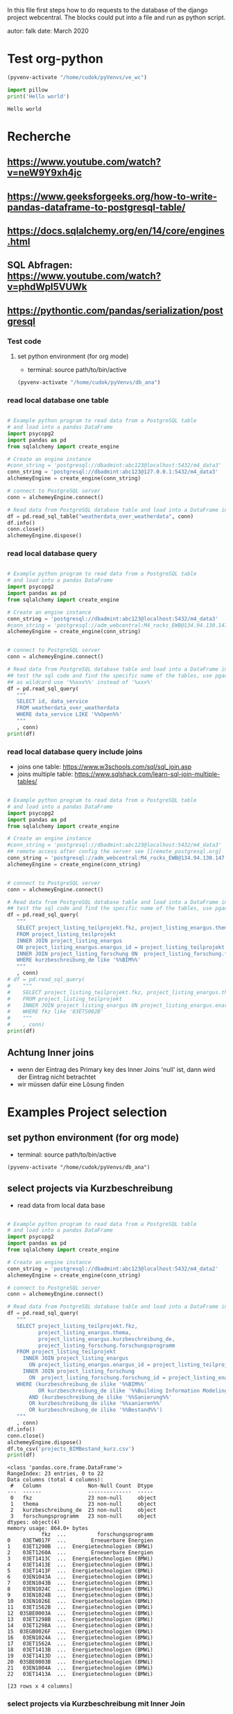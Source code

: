 In this file first steps how to do requests to the database of the django
project webcentral. The blocks could put into a file and run as python script.

autor: falk
date: March 2020

* Test org-python

#+BEGIN_SRC emacs-lisp :session python
(pyvenv-activate "/home/cudok/pyVenvs/ve_wc")
#+END_SRC

#+RESULTS:


#+NAME: Hello world org-python
#+BEGIN_SRC python :session python :results output
import pillow
print('Hello world')

#+END_SRC

#+RESULTS: Hello world org-python

#+RESULTS:
: Hello world

* Recherche
** https://www.youtube.com/watch?v=neW9Y9xh4jc
** https://www.geeksforgeeks.org/how-to-write-pandas-dataframe-to-postgresql-table/
** https://docs.sqlalchemy.org/en/14/core/engines.html
** SQL Abfragen: https://www.youtube.com/watch?v=phdWpI5VUWk
** https://pythontic.com/pandas/serialization/postgresql

*** Test code
**** set python environment (for org mode)
- terminal: source path/to/bin/active
#+BEGIN_SRC emacs-lisp :session py_wc
(pyvenv-activate "/home/cudok/pyVenvs/db_ana")
#+END_SRC

#+RESULTS:

*** read local database one table
#+BEGIN_SRC python :session py_wc :results output

# Example python program to read data from a PostgreSQL table
# and load into a pandas DataFrame
import psycopg2
import pandas as pd
from sqlalchemy import create_engine

# Create an engine instance
#conn_string = 'postgresql://dbadmint:abc123@localhost:5432/m4_data3'
conn_string = 'postgresql://dbadmint:abc123@127.0.0.1:5432/m4_data3'
alchemeyEngine = create_engine(conn_string)

# connect to PostgreSQL server
conn = alchemeyEngine.connect()

# Read data from PostgreSQL database table and load into a DataFrame instance
df = pd.read_sql_table("weatherdata_over_weatherdata", conn)
df.info()
conn.close()
alchemeyEngine.dispose()
#+END_SRC

#+RESULTS:
#+begin_example
<class 'pandas.core.frame.DataFrame'>
RangeIndex: 8 entries, 0 to 7
Data columns (total 13 columns):
 #   Column               Non-Null Count  Dtype
---  ------               --------------  -----
 0   id                   8 non-null      int64
 1   data_service         8 non-null      object
 2   short_description    8 non-null      object
 3   provider             8 non-null      object
 4   further_information  8 non-null      object
 5   data_url             8 non-null      object
 6   logo_url             8 non-null      object
 7   applications         8 non-null      object
 8   last_update          8 non-null      object
 9   license              8 non-null      object
 10  category             8 non-null      object
 11  image                8 non-null      object
 12  long_description     8 non-null      object
dtypes: int64(1), object(12)
memory usage: 960.0+ bytes
#+end_example

*** read local database query
#+BEGIN_SRC python :session py_wc :results output

# Example python program to read data from a PostgreSQL table
# and load into a pandas DataFrame
import psycopg2
import pandas as pd
from sqlalchemy import create_engine

# Create an engine instance
conn_string = 'postgresql://dbadmint:abc123@localhost:5432/m4_data3'
#conn_string = 'postgresql://adm_webcentral:M4_rocks_EWB@134.94.130.147:5432/db_webcentral3'
alchemeyEngine = create_engine(conn_string)


# connect to PostgreSQL server
conn = alchemeyEngine.connect()

# Read data from PostgreSQL database table and load into a DataFrame instance
## test the sql code and find the specific name of the tables, use pgadmin
## as wildcard use '%%xxx%%' instead of '%xxx%'
df = pd.read_sql_query(
   """
   SELECT id, data_service
   FROM weatherdata_over_weatherdata
   WHERE data_service LIKE '%%Open%%'
   """
   , conn)
print(df)

#+END_SRC

#+RESULTS:
:    id   data_service
: 0   1  Open Data DWD

*** read local database query include joins

- joins one table: https://www.w3schools.com/sql/sql_join.asp
- joins multiple table: https://www.sqlshack.com/learn-sql-join-multiple-tables/
#+BEGIN_SRC python :session py_wc :results output

# Example python program to read data from a PostgreSQL table
# and load into a pandas DataFrame
import psycopg2
import pandas as pd
from sqlalchemy import create_engine

# Create an engine instance
#conn_string = 'postgresql://dbadmint:abc123@localhost:5432/m4_data3'
## remote access after config the server see [[remote_postgresql.org]
conn_string = 'postgresql://adm_webcentral:M4_rocks_EWB@134.94.130.147:5432/db_webcentral3'
alchemeyEngine = create_engine(conn_string)


# connect to PostgreSQL server
conn = alchemeyEngine.connect()

# Read data from PostgreSQL database table and load into a DataFrame instance
## test the sql code and find the specific name of the tables, use pgadmin
df = pd.read_sql_query(
   """
   SELECT project_listing_teilprojekt.fkz, project_listing_enargus.thema, project_listing_forschung.forschungsprogramm
   FROM project_listing_teilprojekt
   INNER JOIN project_listing_enargus
   ON project_listing_enargus.enargus_id = project_listing_teilprojekt.enargus_daten_id
   INNER JOIN project_listing_forschung ON  project_listing_forschung.forschung_id = project_listing_enargus.forschung_id
   WHERE kurzbeschreibung_de like '%%BIM%%'
   """
   , conn)
# df = pd.read_sql_query(
#    """
#    SELECT project_listing_teilprojekt.fkz, project_listing_enargus.thema
#    FROM project_listing_teilprojekt
#    INNER JOIN project_listing_enargus ON project_listing_enargus.enargus_id = project_listing_teilprojekt.enargus_daten_id
#    WHERE fkz like '03ETS002B'
#    """
#    , conn)
print(df)

#+END_SRC

#+RESULTS:
#+begin_example
          fkz  ...          forschungsprogramm
0   03ET1374C  ...  Energietechnologien (BMWi)
1   03ETW017F  ...        Erneuerbare Energien
2   03ET1290B  ...  Energietechnologien (BMWi)
3   03ET1592C  ...  Energietechnologien (BMWi)
4   03ET1592B  ...  Energietechnologien (BMWi)
..        ...  ...                         ...
64  03ET1413C  ...  Energietechnologien (BMWi)
65  03ET1413B  ...  Energietechnologien (BMWi)
66  03ET1466C  ...  Energietechnologien (BMWi)
67  03EN1050C  ...  Energietechnologien (BMWi)
68  03EN1004A  ...  Energietechnologien (BMWi)

[69 rows x 3 columns]
#+end_example
** Achtung Inner joins
- wenn der Eintrag des Primary key des Inner Joins 'null' ist, dann wird der Eintrag nicht betrachtet
- wir müssen dafür eine Lösung finden

* Examples Project selection
** set python environment (for org mode)
- terminal: source path/to/bin/active
#+Begin_src Emacs-lisp :session py_wc
(pyvenv-activate "/home/cudok/pyVenvs/db_ana")
#+END_SRC

** select projects via Kurzbeschreibung
- read data from local data base
#+NAME: Projektauswahl via Kurzbeschreibung
#+BEGIN_SRC python :session py_wc :results output

# Example python program to read data from a PostgreSQL table
# and load into a pandas DataFrame
import psycopg2
import pandas as pd
from sqlalchemy import create_engine

# Create an engine instance
conn_string = 'postgresql://dbadmint:abc123@localhost:5432/m4_data2'
alchemeyEngine = create_engine(conn_string)

# connect to PostgreSQL server
conn = alchemeyEngine.connect()

# Read data from PostgreSQL database table and load into a DataFrame instance
df = pd.read_sql_query(
   """
   SELECT project_listing_teilprojekt.fkz,
          project_listing_enargus.thema,
          project_listing_enargus.kurzbeschreibung_de,
          project_listing_forschung.forschungsprogramm
   FROM project_listing_teilprojekt
     INNER JOIN project_listing_enargus
       ON project_listing_enargus.enargus_id = project_listing_teilprojekt.enargus_daten_id
     INNER JOIN project_listing_forschung
       ON  project_listing_forschung.forschung_id = project_listing_enargus.forschung_id
   WHERE (kurzbeschreibung_de ilike '%%BIM%%'
          OR kurzbeschreibung_de ilike '%%Building Information Modeling%%')
       AND (kurzbeschreibung_de ilike '%%Sanierung%%'
       OR kurzbeschreibung_de ilike '%%sanieren%%'
       OR kurzbeschreibung_de ilike '%%Bestand%%')
   """
   , conn)
df.info()
conn.close()
alchemeyEngine.dispose()
df.to_csv('projects_BIMBestand_kurz.csv')
print(df)
#+END_SRC

#+RESULTS: Projektauswahl via Kurzbeschreibung
#+begin_example
<class 'pandas.core.frame.DataFrame'>
RangeIndex: 23 entries, 0 to 22
Data columns (total 4 columns):
 #   Column               Non-Null Count  Dtype
---  ------               --------------  -----
 0   fkz                  23 non-null     object
 1   thema                23 non-null     object
 2   kurzbeschreibung_de  23 non-null     object
 3   forschungsprogramm   23 non-null     object
dtypes: object(4)
memory usage: 864.0+ bytes
           fkz  ...          forschungsprogramm
0    03ETW017F  ...        Erneuerbare Energien
1    03ET1290B  ...  Energietechnologien (BMWi)
2    03ET1260A  ...        Erneuerbare Energien
3    03ET1413C  ...  Energietechnologien (BMWi)
4    03ET1413E  ...  Energietechnologien (BMWi)
5    03ET1413F  ...  Energietechnologien (BMWi)
6    03EN1043A  ...  Energietechnologien (BMWi)
7    03EN1043B  ...  Energietechnologien (BMWi)
8    03EN1024C  ...  Energietechnologien (BMWi)
9    03EN1024B  ...  Energietechnologien (BMWi)
10   03EN1026E  ...  Energietechnologien (BMWi)
11   03ET1562B  ...  Energietechnologien (BMWi)
12  03SBE0003A  ...  Energietechnologien (BMWi)
13   03ET1298B  ...  Energietechnologien (BMWi)
14   03ET1298A  ...  Energietechnologien (BMWi)
15  03EGB0026F  ...  Energietechnologien (BMWi)
16   03EN1024A  ...  Energietechnologien (BMWi)
17   03ET1562A  ...  Energietechnologien (BMWi)
18   03ET1413B  ...  Energietechnologien (BMWi)
19   03ET1413D  ...  Energietechnologien (BMWi)
20  03SBE0003B  ...  Energietechnologien (BMWi)
21   03EN1004A  ...  Energietechnologien (BMWi)
22   03ET1413A  ...  Energietechnologien (BMWi)

[23 rows x 4 columns]
#+end_example

*** select projects via Kurzbeschreibung mit Inner Join
- Attention: no new projects are included
- read data from local data base
#+NAME: Projektauswahl via Kurzbeschreibung mit Inner Join Schlagworte
#+BEGIN_SRC python :session py_wc :results output

# Example python program to read data from a PostgreSQL table
# and load into a pandas DataFrame
import psycopg2
import pandas as pd
from sqlalchemy import create_engine

# Create an engine instance
conn_string = 'postgresql://dbadmint:abc123@localhost:5432/m4_data2'
alchemeyEngine = create_engine(conn_string)

# connect to PostgreSQL server
conn = alchemeyEngine.connect()

# Read data from PostgreSQL database table and load into a DataFrame instance
df_kurz_join = pd.read_sql_query(
   """
   SELECT project_listing_teilprojekt.fkz,
          project_listing_enargus.thema,
          project_listing_enargus.kurzbeschreibung_de,
          project_listing_forschung.forschungsprogramm
   FROM project_listing_teilprojekt
     INNER JOIN project_listing_enargus
       ON project_listing_enargus.enargus_id = project_listing_teilprojekt.enargus_daten_id
     INNER JOIN project_listing_forschung
       ON  project_listing_forschung.forschung_id = project_listing_enargus.forschung_id
      INNER JOIN schlagwoerter_schlagwortregister_erstsichtung
       ON  schlagwoerter_schlagwortregister_erstsichtung.schlagwortregister_id = project_listing_teilprojekt.schlagwortregister_erstsichtung_id
  WHERE (kurzbeschreibung_de ilike '%%BIM%%'
          OR kurzbeschreibung_de ilike '%%Building Information Modeling%%')
       AND (kurzbeschreibung_de ilike '%%Sanierung%%'
       OR kurzbeschreibung_de ilike '%%sanieren%%'
       OR kurzbeschreibung_de ilike '%%Bestand%%')
   """
   , conn)
df_kurz_join.info()
conn.close()
alchemeyEngine.dispose()
df_kurz_join.to_csv('projects_BIMBestand_kurz_join.csv')
print(df_kurz_join)
#+END_SRC

#+RESULTS: Projektauswahl via Kurzbeschreibung mit Inner Join Schlagworte
#+begin_example
<class 'pandas.core.frame.DataFrame'>
RangeIndex: 14 entries, 0 to 13
Data columns (total 4 columns):
 #   Column               Non-Null Count  Dtype
---  ------               --------------  -----
 0   fkz                  14 non-null     object
 1   thema                14 non-null     object
 2   kurzbeschreibung_de  14 non-null     object
 3   forschungsprogramm   14 non-null     object
dtypes: object(4)
memory usage: 576.0+ bytes
           fkz  ...          forschungsprogramm
0   03EGB0026F  ...  Energietechnologien (BMWi)
1    03ET1562B  ...  Energietechnologien (BMWi)
2    03ET1562A  ...  Energietechnologien (BMWi)
3    03ET1413C  ...  Energietechnologien (BMWi)
4    03ET1413E  ...  Energietechnologien (BMWi)
5    03ET1413F  ...  Energietechnologien (BMWi)
6    03ET1413B  ...  Energietechnologien (BMWi)
7    03ET1413D  ...  Energietechnologien (BMWi)
8    03ET1413A  ...  Energietechnologien (BMWi)
9    03EN1004A  ...  Energietechnologien (BMWi)
10  03SBE0003A  ...  Energietechnologien (BMWi)
11  03SBE0003B  ...  Energietechnologien (BMWi)
12   03ETW017F  ...        Erneuerbare Energien
13   03EN1026E  ...  Energietechnologien (BMWi)

[14 rows x 4 columns]
#+end_example

** Vergleich Projekte mit/ohne Inner Join Schlagworte
#+NAME: Vergleich mit/ohne Inner Join
#+BEGIN_SRC python :session py_wc :results output


#df_diff = pd.concat([df, df_kurz_join]).drop_duplicates()
df_diff = pd.concat([df, df_kurz_join]).drop_duplicates(keep=False)
print('Folgende Projekte sind gehören nur zur Auswahl ohne Inner Join: ')
print(df_diff)

#+END_SRC

#+RESULTS: Vergleich mit/ohne Inner Join
#+begin_example
Folgende Projekte sind gehören nur zur Auswahl ohne Inner Join:
          fkz  ...          forschungsprogramm
1   03ET1290B  ...  Energietechnologien (BMWi)
2   03ET1260A  ...        Erneuerbare Energien
6   03EN1043A  ...  Energietechnologien (BMWi)
7   03EN1043B  ...  Energietechnologien (BMWi)
8   03EN1024C  ...  Energietechnologien (BMWi)
9   03EN1024B  ...  Energietechnologien (BMWi)
13  03ET1298B  ...  Energietechnologien (BMWi)
14  03ET1298A  ...  Energietechnologien (BMWi)
16  03EN1024A  ...  Energietechnologien (BMWi)

[9 rows x 4 columns]
#+end_example

*** Achtung Inner joins
- wenn der Eintrag des Primary key des Inner Joins 'null' ist, dann wird der Eintrag nicht betrachtet
- Verwendung von Full Join statt Inner Join behebt diese Problem

*** select projects via 1st Sichtung mit Inner Join
- Attention: no new projects are included
- read data from local data base
#+NAME: Projektauswahl via 1. Sichtung
#+BEGIN_SRC python :session py_wc :results output

# Example python program to read data from a PostgreSQL table
# and load into a pandas DataFrame
import psycopg2
import pandas as pd
from sqlalchemy import create_engine

# Create an engine instance
conn_string = 'postgresql://dbadmint:abc123@localhost:5432/m4_data2'
alchemeyEngine = create_engine(conn_string)

# connect to PostgreSQL server
conn = alchemeyEngine.connect()

# Read data from PostgreSQL database table and load into a DataFrame instance
df_1st_join = pd.read_sql_query(
   """
   SELECT project_listing_teilprojekt.fkz,
          project_listing_enargus.thema,
          project_listing_enargus.kurzbeschreibung_de,
          project_listing_forschung.forschungsprogramm,
          sw_1st.schlagwort_1_id,
          sw_1.schlagwort AS schlagwort_1,
          sw_2.schlagwort AS schlagwort_2,
          sw_3.schlagwort AS schlagwort_3,
          sw_4.schlagwort AS schlagwort_4,
          sw_5.schlagwort AS schlagwort_5,
          sw_6.schlagwort AS schlagwort_6,
          sw_7.schlagwort AS schlagwort_7
   FROM project_listing_teilprojekt
     INNER JOIN project_listing_enargus
       ON project_listing_enargus.enargus_id = project_listing_teilprojekt.enargus_daten_id
     INNER JOIN project_listing_forschung
       ON  project_listing_forschung.forschung_id = project_listing_enargus.forschung_id
     FULL JOIN schlagwoerter_schlagwortregister_erstsichtung AS sw_1st
       ON  sw_1st.schlagwortregister_id = project_listing_teilprojekt.schlagwortregister_erstsichtung_id
     FULL JOIN schlagwoerter_schlagwort AS sw_1
       ON sw_1.schlagwort_id = sw_1st.schlagwort_1_id
     FULL JOIN schlagwoerter_schlagwort AS sw_2
       ON sw_2.schlagwort_id = sw_1st.schlagwort_2_id
     FULL JOIN schlagwoerter_schlagwort AS sw_3
       ON sw_3.schlagwort_id = sw_1st.schlagwort_3_id
     FULL JOIN schlagwoerter_schlagwort AS sw_4
       ON sw_4.schlagwort_id = sw_1st.schlagwort_4_id
     FULL JOIN schlagwoerter_schlagwort AS sw_5
       ON sw_5.schlagwort_id = sw_1st.schlagwort_5_id
     FULL JOIN schlagwoerter_schlagwort AS sw_6
       ON sw_6.schlagwort_id = sw_1st.schlagwort_6_id
     FULL JOIN schlagwoerter_schlagwort AS sw_7
       ON sw_7.schlagwort_id = sw_1st.schlagwort_7_id
   WHERE (kurzbeschreibung_de ilike '%%BIM%%'
          OR kurzbeschreibung_de ilike '%%Building Information Modeling%%')
       AND (kurzbeschreibung_de ilike '%%Sanierung%%'
       OR kurzbeschreibung_de ilike '%%sanieren%%'
       OR kurzbeschreibung_de ilike '%%Bestand%%')
   """
   , conn)
df_1st_join.info()
conn.close()
alchemeyEngine.dispose()
df_1st_join.to_csv('projects_BIMBestand_1st.csv')
print(df_1st_join)
#+END_SRC

#+RESULTS: Projektauswahl via 1. Sichtung
#+begin_example
<class 'pandas.core.frame.DataFrame'>
RangeIndex: 23 entries, 0 to 22
Data columns (total 12 columns):
 #   Column               Non-Null Count  Dtype
---  ------               --------------  -----
 0   fkz                  23 non-null     object
 1   thema                23 non-null     object
 2   kurzbeschreibung_de  23 non-null     object
 3   forschungsprogramm   23 non-null     object
 4   schlagwort_1_id      14 non-null     float64
 5   schlagwort_1         14 non-null     object
 6   schlagwort_2         14 non-null     object
 7   schlagwort_3         14 non-null     object
 8   schlagwort_4         14 non-null     object
 9   schlagwort_5         14 non-null     object
 10  schlagwort_6         14 non-null     object
 11  schlagwort_7         14 non-null     object
dtypes: float64(1), object(11)
memory usage: 2.3+ KB
           fkz                                              thema  ... schlagwort_6 schlagwort_7
0    03ETW017F  Verbundprojekt: TABSOLAR III - Wirtschaftliche...  ...
1    03ET1290B  EnOB: Verbundvorhaben: SolConPro: Ganzheitlich...  ...         None         None
2    03ET1260A  EnEff:Stadt, EnEff:Campus: RoadMap RWTH Aachen...  ...         None         None
3    03ET1413C  EnEff:Stadt - Verbundvorhaben: Aggregationspla...  ...
4    03ET1413E  EnEff:Stadt - Verbundvorhaben: Aggregationspla...  ...
5    03ET1413F  EnEff:Stadt - Verbundvorhaben: Aggregationspla...  ...
6    03EN1043A  Verbundvorhaben: EnOB: BIMpact - Entwicklung e...  ...         None         None
7    03EN1043B  Verbundvorhaben: EnOB: BIMpact - Entwicklung e...  ...         None         None
8    03EN1024C  Verbundvorhaben: ENOB: BIM_Scan_Modeler - Erke...  ...         None         None
9    03EN1024B  Verbundvorhaben: ENOB: BIM_Scan_Modeler - Erke...  ...         None         None
10   03EN1026E  Verbundvorhaben: EnOB: EnergyTWIN - Energiedia...  ...
11   03ET1562B  EnOB: BIM2SIM - Methodenentwicklung zur Erstel...  ...          LCA
12  03SBE0003A  SolaresBauen: PV-HoWoSan - Entwicklung und Dem...  ...
13   03ET1298B  EnOB Verbundvorhaben: ZUGABE: Zukünftige Hydra...  ...         None         None
14   03ET1298A  Verbundvorhaben: EnOB: ZUGABE: Zukünftige hydr...  ...         None         None
15  03EGB0026F  Verbundvorhaben: EG2050: ISWK-Innovatives Stro...  ...
16   03EN1024A  Verbundvorhaben: ENOB: BIM_Scan_Modeler - Erke...  ...         None         None
17   03ET1562A  EnOB: BIM2SIM - Methodenentwicklung zur Erstel...  ...          LCA
18   03ET1413B  EnEff:Stadt - Verbundvorhaben: Aggregationspla...  ...
19   03ET1413D  EnEff:Stadt - Verbundvorhaben: Aggregationspla...  ...
20  03SBE0003B  SolaresBauen: PV-HoWoSan - Entwicklung und Dem...  ...
21   03EN1004A  EnOB: EnergieeffBaeder - Energieeffizienz und ...  ...
22   03ET1413A  EnEff:Stadt - Verbundvorhaben: Aggregationspla...  ...

[23 rows x 12 columns]
#+end_example



* ORM - object relation mapping
- Attention there is another usage of this acronym: object role modeling
  https://en.wikipedia.org/wiki/Object-role_modeling
- wiki: https://en.wikipedia.org/wiki/Object%E2%80%93relational_mapping
